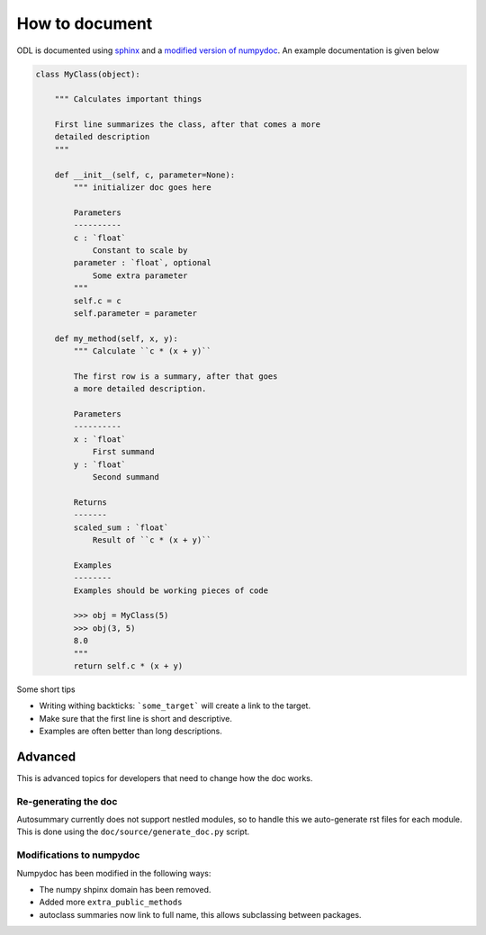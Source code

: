 How to document
===============

ODL is documented using sphinx_ and a `modified version of`_ numpydoc_. An example documentation is given below

.. code-block:: python
   
   class MyClass(object):
   
       """ Calculates important things 
       
       First line summarizes the class, after that comes a more
       detailed description
       """
     
       def __init__(self, c, parameter=None):
           """ initializer doc goes here
          
           Parameters
           ----------        
           c : `float`
               Constant to scale by
           parameter : `float`, optional
               Some extra parameter
           """
           self.c = c
           self.parameter = parameter
               
       def my_method(self, x, y):
           """ Calculate ``c * (x + y)``
           
           The first row is a summary, after that goes 
           a more detailed description.
           
           Parameters
           ----------
           x : `float`
               First summand
           y : `float`
               Second summand
               
           Returns
           -------
           scaled_sum : `float`
               Result of ``c * (x + y)``
               
           Examples
           --------
           Examples should be working pieces of code
           
           >>> obj = MyClass(5)
           >>> obj(3, 5)
           8.0
           """
           return self.c * (x + y)


Some short tips

* Writing withing backticks: ```some_target``` will create a link to the target.
* Make sure that the first line is short and descriptive.
* Examples are often better than long descriptions.
           
Advanced
--------
This is advanced topics for developers that need to change how the doc works.

Re-generating the doc
~~~~~~~~~~~~~~~~~~~~~

Autosummary currently does not support nestled modules, so to handle this we auto-generate rst files for each module. This is done using the ``doc/source/generate_doc.py`` script.

Modifications to numpydoc
~~~~~~~~~~~~~~~~~~~~~~~~~

Numpydoc has been modified in the following ways:

* The numpy shpinx domain has been removed.
* Added more ``extra_public_methods``
* autoclass summaries now link to full name, this allows subclassing between packages.



.. _sphinx: http://sphinx-doc.org/
.. _modified version of: https://github.com/odlgroup/numpydoc
.. _numpydoc: https://github.com/numpy/numpydoc